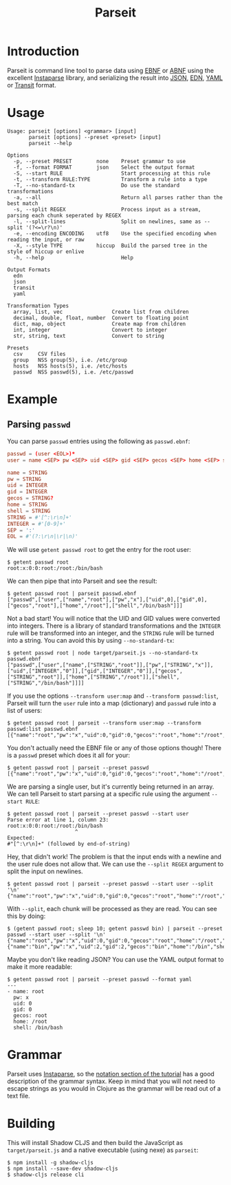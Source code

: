 #+TITLE: Parseit

* Introduction
Parseit is command line tool to parse data using [[https://en.wikipedia.org/wiki/Extended_Backus%25E2%2580%2593Naur_form][EBNF]] or [[https://en.wikipedia.org/wiki/Augmented_Backus%25E2%2580%2593Naur_form][ABNF]] using the excellent [[https://github.com/Engelberg/instaparse][Instaparse]] library, and serializing the result into [[https://www.json.org/json-en.html][JSON]], [[https://github.com/edn-format/edn][EDN]], [[https://yaml.org/][YAML]] or [[https://github.com/cognitect/transit-format][Transit]] format.

* Usage
#+begin_example
Usage: parseit [options] <grammar> [input]
       parseit [options] --preset <preset> [input]
       parseit --help

Options
  -p, --preset PRESET        none    Preset grammar to use
  -f, --format FORMAT        json    Select the output format
  -S, --start RULE                   Start processing at this rule
  -t, --transform RULE:TYPE          Transform a rule into a type
  -T, --no-standard-tx               Do use the standard transformations
  -a, --all                          Return all parses rather than the best match
  -s, --split REGEX                  Process input as a stream, parsing each chunk seperated by REGEX
  -l, --split-lines                  Split on newlines, same as --split '(?<=\r?\n)'
  -e, --encoding ENCODING    utf8    Use the specified encoding when reading the input, or raw
  -X, --style TYPE           hiccup  Build the parsed tree in the style of hiccup or enlive
  -h, --help                         Help

Output Formats
  edn
  json
  transit
  yaml

Transformation Types
  array, list, vec                Create list from children
  decimal, double, float, number  Convert to floating point
  dict, map, object               Create map from children
  int, integer                    Convert to integer
  str, string, text               Convert to string

Presets
  csv     CSV files
  group   NSS group(5), i.e. /etc/group
  hosts   NSS hosts(5), i.e. /etc/hosts
  passwd  NSS passwd(5), i.e. /etc/passwd
#+end_example

* Example
** Parsing ~passwd~

You can parse ~passwd~ entries using the following as ~passwd.ebnf~:
#+NAME: passwd-ebnf
#+HEADER: :exports code
#+HEADER: :results silent
#+HEADER: :tangle passwd.ebnf
#+BEGIN_SRC conf
passwd = (user <EOL>)*
user = name <SEP> pw <SEP> uid <SEP> gid <SEP> gecos <SEP> home <SEP> shell

name = STRING
pw = STRING
uid = INTEGER
gid = INTEGER
gecos = STRING?
home = STRING
shell = STRING
STRING = #'[^:\r\n]+'
INTEGER = #'[0-9]+'
SEP = ':'
EOL = #'(?:\r\n|\r|\n)'
#+END_SRC

We will use ~getent passwd root~ to get the entry for the root user:
#+begin_example
$ getent passwd root
root:x:0:0:root:/root:/bin/bash
#+end_example

We can then pipe that into Parseit and see the result:
#+begin_example
$ getent passwd root | parseit passwd.ebnf 
["passwd",["user",["name","root"],["pw","x"],["uid",0],["gid",0],["gecos","root"],["home","/root"],["shell","/bin/bash"]]]
#+end_example

Not a bad start!  You will notice that the UID and GID values were converted into integers.  There is a library of standard transformations and the ~INTEGER~ rule will be transformed into an integer, and the ~STRING~ rule will be turned into a string.  You can avoid this by using ~--no-standard-tx~:
#+begin_example
$ getent passwd root | node target/parseit.js --no-standard-tx passwd.ebnf 
["passwd",["user",["name",["STRING","root"]],["pw",["STRING","x"]],["uid",["INTEGER","0"]],["gid",["INTEGER","0"]],["gecos",["STRING","root"]],["home",["STRING","/root"]],["shell",["STRING","/bin/bash"]]]]
#+end_example

If you use the options ~--transform user:map~ and ~--transform passwd:list~, Parseit will turn the ~user~ rule into a map (dictionary) and ~passwd~ rule into a list of users:
#+BEGIN_EXAMPLE
$ getent passwd root | parseit --transform user:map --transform passwd:list passwd.ebnf 
[{"name":"root","pw":"x","uid":0,"gid":0,"gecos":"root","home":"/root","shell":"/bin/bash"}]
#+END_EXAMPLE

You don't actually need the EBNF file or any of those options though!  There is a ~passwd~ preset which does it all for your:
#+begin_example
$ getent passwd root | parseit --preset passwd
[{"name":"root","pw":"x","uid":0,"gid":0,"gecos":"root","home":"/root","shell":"/bin/bash"}]
#+end_example

We are parsing a single user, but it's currently being returned in an array.  We can tell Parseit to start parsing at a specific rule using the argument ~--start RULE~:
#+begin_example
$ getent passwd root | parseit --preset passwd --start user
Parse error at line 1, column 23:
root:x:0:0:root:/root:/bin/bash
                      ^
Expected:
#"[^:\r\n]+" (followed by end-of-string)
#+end_example

Hey, that didn't work!  The problem is that the input ends with a newline and the user rule does not allow that.  We can use the ~--split REGEX~ argument to split the input on newlines.
#+begin_example
$ getent passwd root | parseit --preset passwd --start user --split '\n'
{"name":"root","pw":"x","uid":0,"gid":0,"gecos":"root","home":"/root","shell":"/bin/bash"}
#+end_example

With ~--split~, each chunk will be processed as they are read. You can see this by doing:
#+begin_example
$ (getent passwd root; sleep 10; getent passwd bin) | parseit --preset passwd --start user --split '\n'
{"name":"root","pw":"x","uid":0,"gid":0,"gecos":"root","home":"/root","shell":"/bin/bash"}
{"name":"bin","pw":"x","uid":2,"gid":2,"gecos":"bin","home":"/bin","shell":"/usr/sbin/nologin"}
#+end_example

Maybe you don't like reading JSON?  You can use the YAML output format to make it more readable:
#+begin_example
$ getent passwd root | parseit --preset passwd --format yaml
---
- name: root
  pw: x
  uid: 0
  gid: 0
  gecos: root
  home: /root
  shell: /bin/bash
#+end_example

* Grammar

Parseit uses [[https://github.com/Engelberg/instaparse][Instaparse]], so the [[https://github.com/Engelberg/instaparse#notation][notation section of the tutorial]] has a good description of the grammar syntax.  Keep in mind that you will not need to escape strings as you would in Clojure as the grammar will be read out of a text file.

* Building
This will install Shadow CLJS and then build the JavaScript as ~target/parseit.js~ and a native executable (using nexe) as ~parseit~:
#+begin_example
$ npm install -g shadow-cljs
$ npm install --save-dev shadow-cljs
$ shadow-cljs release cli
#+end_example

